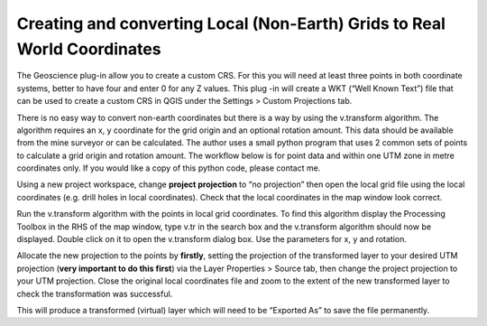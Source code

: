 =========================================================================
Creating and converting Local (Non-Earth) Grids to Real World Coordinates
=========================================================================

The Geoscience plug-in allow you to create a custom CRS. For this you will need at least three points in both coordinate systems, better to have four and enter 0 for any Z values. This plug -in will create a WKT (“Well Known Text”) file that can be used to create a custom CRS in QGIS under the Settings > Custom Projections tab.

There is no easy way to convert non-earth coordinates but there is a way by using the v.transform algorithm. The algorithm requires an x, y coordinate for the grid origin and an optional rotation amount. This data should be available from the mine surveyor or can be calculated. The author uses a small python program that uses 2 common sets of points to calculate a grid origin and rotation amount. The workflow below is for point data and within one UTM zone in metre coordinates only. If you would like a copy of this python code, please contact me.

Using a new project workspace, change **project projection** to “no projection” then open the local grid file using the local coordinates (e.g. drill holes in local coordinates). Check that the local coordinates in the map window look correct.

Run the v.transform algorithm with the points in local grid coordinates. To find this algorithm display the Processing Toolbox in the RHS of the map window, type v.tr in the search box and the v.transform algorithm should now be displayed. Double click on it to open the v.transform dialog box. Use the parameters for x, y and rotation.

Allocate the new projection to the points by **firstly**, setting the projection of the transformed layer to your desired UTM projection (**very important to do this first**) via the Layer Properties > Source tab, then change the project projection to your UTM projection. Close the original local coordinates file and zoom to the extent of the new transformed layer to check the transformation was successful.

This will produce a transformed (virtual) layer which will need to be “Exported As” to save the file permanently.